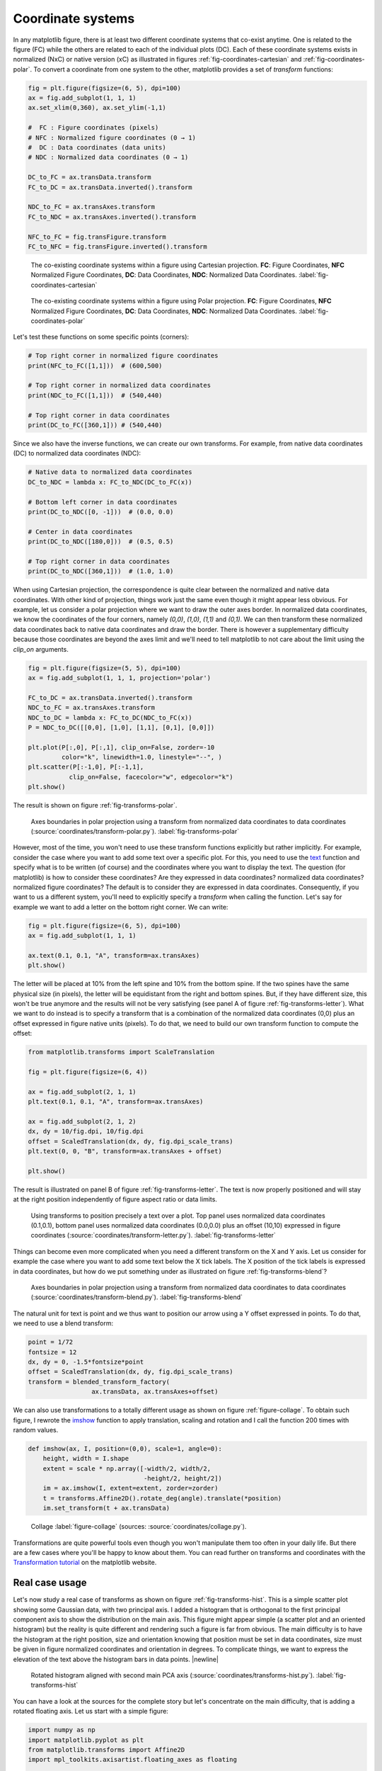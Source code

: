 .. ----------------------------------------------------------------------------
.. Title:   Scientific Visualisation - Python & Matplotlib
.. Author:  Nicolas P. Rougier
.. License: Creative Commons BY-NC-SA International 4.0
.. ----------------------------------------------------------------------------
.. _chap-coordinates:
  
Coordinate systems
==================

In any matplotlib figure, there is at least two different coordinate systems
that co-exist anytime. One is related to the figure (FC) while the others are
related to each of the individual plots (DC). Each of these coordinate systems
exists in normalized (NxC) or native version (xC) as illustrated in figures
:ref:`fig-coordinates-cartesian` and :ref:`fig-coordinates-polar`. To convert a
coordinate from one system to the other, matplotlib provides a set of
`transform` functions:

.. code:: Python

   fig = plt.figure(figsize=(6, 5), dpi=100)
   ax = fig.add_subplot(1, 1, 1)
   ax.set_xlim(0,360), ax.set_ylim(-1,1)

   #  FC : Figure coordinates (pixels)
   # NFC : Normalized figure coordinates (0 → 1)
   #  DC : Data coordinates (data units)
   # NDC : Normalized data coordinates (0 → 1)
   
   DC_to_FC = ax.transData.transform
   FC_to_DC = ax.transData.inverted().transform

   NDC_to_FC = ax.transAxes.transform
   FC_to_NDC = ax.transAxes.inverted().transform

   NFC_to_FC = fig.transFigure.transform
   FC_to_NFC = fig.transFigure.inverted().transform


.. figure:: coordinates/coordinates-cartesian.pdf
   :width: 100%

   The co-existing coordinate systems within a figure using Cartesian
   projection. **FC**: Figure Coordinates, **NFC** Normalized Figure Coordinates,
   **DC**: Data Coordinates, **NDC**: Normalized Data Coordinates.
   :label:`fig-coordinates-cartesian`


.. figure:: coordinates/coordinates-polar.pdf
   :width: 100%
           
   The co-existing coordinate systems within a figure using Polar projection.
   **FC**: Figure Coordinates, **NFC** Normalized Figure Coordinates, **DC**:
   Data Coordinates, **NDC**: Normalized Data Coordinates.
   :label:`fig-coordinates-polar`


Let's test these functions on some specific points (corners):

.. code:: python

   # Top right corner in normalized figure coordinates
   print(NFC_to_FC([1,1]))  # (600,500)
   
   # Top right corner in normalized data coordinates
   print(NDC_to_FC([1,1]))  # (540,440)

   # Top right corner in data coordinates
   print(DC_to_FC([360,1])) # (540,440)

Since we also have the inverse functions, we can create our own transforms. For
example, from native data coordinates (DC) to normalized data coordinates (NDC):

.. code:: Python

   # Native data to normalized data coordinates
   DC_to_NDC = lambda x: FC_to_NDC(DC_to_FC(x))

   # Bottom left corner in data coordinates
   print(DC_to_NDC([0, -1]))  # (0.0, 0.0)

   # Center in data coordinates
   print(DC_to_NDC([180,0]))  # (0.5, 0.5)

   # Top right corner in data coordinates
   print(DC_to_NDC([360,1]))  # (1.0, 1.0)

When using Cartesian projection, the correspondence is quite clear between the
normalized and native data coordinates. With other kind of projection, things
work just the same even though it might appear less obvious. For example, let
us consider a polar projection where we want to draw the outer axes border. In
normalized data coordinates, we know the coordinates of the four corners,
namely `(0,0)`, `(1,0)`, `(1,1)` and `(0,1)`. We can then transform these
normalized data coordinates back to native data coordinates and draw the
border. There is however a supplementary difficulty because those coordinates
are beyond the axes limit and we'll need to tell matplotlib to not care about
the limit using the `clip_on` arguments.

.. code:: Python
          
   fig = plt.figure(figsize=(5, 5), dpi=100)
   ax = fig.add_subplot(1, 1, 1, projection='polar')

   FC_to_DC = ax.transData.inverted().transform
   NDC_to_FC = ax.transAxes.transform
   NDC_to_DC = lambda x: FC_to_DC(NDC_to_FC(x))
   P = NDC_to_DC([[0,0], [1,0], [1,1], [0,1], [0,0]])
   
   plt.plot(P[:,0], P[:,1], clip_on=False, zorder=-10
            color="k", linewidth=1.0, linestyle="--", )
   plt.scatter(P[:-1,0], P[:-1,1],
              clip_on=False, facecolor="w", edgecolor="k")
   plt.show()

The result is shown on figure :ref:`fig-transforms-polar`.

.. figure:: coordinates/transforms-polar.pdf
   :width: 75%
           
   Axes boundaries in polar projection using a transform from normalized data
   coordinates to data coordinates (:source:`coordinates/transform-polar.py`).
   :label:`fig-transforms-polar`

However, most of the time, you won't need to use these transform functions
explicitly but rather implicitly. For example, consider the case where you
want to add some text over a specific plot. For this, you need to use the text_
function and specify what is to be written (of course) and the coordinates
where you want to display the text. The question (for matplotlib) is how to
consider these coordinates? Are they expressed in data coordinates? normalized
data coordinates? normalized figure coordinates? The default is to consider
they are expressed in data coordinates. Consequently, if you want to us a
different system, you'll need to explicitly specify a `transform` when calling
the function. Let's say for example we want to add a letter on the bottom right
corner. We can write:

.. code:: Python

   fig = plt.figure(figsize=(6, 5), dpi=100)
   ax = fig.add_subplot(1, 1, 1)

   ax.text(0.1, 0.1, "A", transform=ax.transAxes)
   plt.show()
          
The letter will be placed at 10% from the left spine and 10% from the bottom
spine. If the two spines have the same physical size (in pixels), the letter
will be equidistant from the right and bottom spines. But, if they have
different size, this won't be true anymore and the results will not be very
satisfying (see panel A of figure :ref:`fig-transforms-letter`). What we want
to do instead is to specify a transform that is a combination of the normalized
data coordinates (0,0) plus an offset expressed in figure native units
(pixels). To do that, we need to build our own transform function to compute
the offset:

.. code:: Python

   from matplotlib.transforms import ScaleTranslation

   fig = plt.figure(figsize=(6, 4))

   ax = fig.add_subplot(2, 1, 1)
   plt.text(0.1, 0.1, "A", transform=ax.transAxes)

   ax = fig.add_subplot(2, 1, 2)
   dx, dy = 10/fig.dpi, 10/fig.dpi
   offset = ScaledTranslation(dx, dy, fig.dpi_scale_trans)
   plt.text(0, 0, "B", transform=ax.transAxes + offset)

   plt.show()

The result is illustrated on panel B of figure :ref:`fig-transforms-letter`.
The text is now properly positioned and will stay at the right position
independently of figure aspect ratio or data limits.

.. figure:: coordinates/transforms-letter.pdf
   :width: 100%
           
   Using transforms to position precisely a text over a plot. Top panel uses
   normalized data coordinates (0.1,0.1), bottom panel uses normalized data
   coordinates (0.0,0.0) plus an offset (10,10) expressed in figure
   coordinates (:source:`coordinates/transform-letter.py`). :label:`fig-transforms-letter`


Things can become even more complicated when you need a different transform on
the X and Y axis. Let us consider for example the case where you want to add
some text below the X tick labels. The X position of the tick labels is
expressed in data coordinates, but how do we put something under as illustrated
on figure :ref:`fig-transforms-blend`?

.. figure:: coordinates/transforms-blend.pdf
   :width: 100%
           
   Axes boundaries in polar projection using a transform from normalized data
   coordinates to data coordinates (:source:`coordinates/transform-blend.py`).
   :label:`fig-transforms-blend`

The natural unit for text is point and we thus want to position our arrow using
a Y offset expressed in points. To do that, we need to use a blend transform:

.. code:: Python
          
   point = 1/72
   fontsize = 12
   dx, dy = 0, -1.5*fontsize*point
   offset = ScaledTranslation(dx, dy, fig.dpi_scale_trans)
   transform = blended_transform_factory(
                    ax.transData, ax.transAxes+offset)


We can also use transformations to a totally different usage as shown
on figure :ref:`figure-collage`. To obtain such figure, I rewrote the
`imshow
<https://matplotlib.org/stable/api/_as_gen/matplotlib.pyplot.imshow.html>`__
function to apply translation, scaling and rotation and I call the
function 200 times with random values.

.. code:: python
          
   def imshow(ax, I, position=(0,0), scale=1, angle=0):
       height, width = I.shape
       extent = scale * np.array([-width/2, width/2,
                                  -height/2, height/2])
       im = ax.imshow(I, extent=extent, zorder=zorder)
       t = transforms.Affine2D().rotate_deg(angle).translate(*position)
       im.set_transform(t + ax.transData)


.. figure:: coordinates/collage.png
   :width: 100%

   Collage
   :label:`figure-collage`
   (sources: :source:`coordinates/collage.py`).

   
Transformations are quite powerful tools even though you won't manipulate them
too often in your daily life. But there are a few cases where you'll be
happy to know about them. You can read further on transforms and coordinates
with the `Transformation tutorial`_ on the matplotlib website.


Real case usage
---------------

Let's now study a real case of transforms as shown on figure
:ref:`fig-transforms-hist`. This is a simple scatter plot showing some Gaussian
data, with two principal axis. I added a histogram that is orthogonal to the
first principal component axis to show the distribution on the main axis.
This figure might appear simple (a scatter plot and an oriented histogram) but
the reality is quite different and rendering such a figure is far from
obvious. The main difficulty is to have the histogram at the right position,
size and orientation knowing that position must be set in data coordinates,
size must be given in figure normalized coordinates and orientation in
degrees. To complicate things, we want to express the elevation of the text
above the histogram bars in data points. |newline|

.. figure:: coordinates/transforms-hist.pdf
   :width: 100%
           
   Rotated histogram aligned with second main PCA axis
   (:source:`coordinates/transforms-hist.py`). :label:`fig-transforms-hist`

You can have a look at the sources for the complete story but let's concentrate
on the main difficulty, that is adding a rotated floating axis. Let us start with
a simple figure:
   
.. code:: Python

   import numpy as np
   import matplotlib.pyplot as plt
   from matplotlib.transforms import Affine2D
   import mpl_toolkits.axisartist.floating_axes as floating

   fig = plt.figure(figsize=(8,8))
   ax1 = plt.subplot(1,1,1, aspect=1,
                     xlim=[0,10], ylim=[0,10])

Let's imagine we want to have a floating axis whose center is (5,5) in data
coordinates, size is (5,3) in data coordinates and orientation is -30 degrees:

.. code:: Python

   center = np.array([5,5])
   size = np.array([5,3])
   orientation = -30
   T = size/2*[(-1,-1), (+1,-1), (+1,+1), (-1,+1)]
   rotation = Affine2D().rotate_deg(orientation)
   P = center + rotation.transform(T)

In the code above, we defined the four points delimiting the extent of our new
axis and we took advantage of matplotlib affine transforms to do the actual
rotation. At this point, we have thus four points describing the border of the
axis in data coordinates and we need to transform them in figure normalized
coordinates because the floating axis requires normalized figure coordinates.

.. code:: Python

   DC_to_FC = ax1.transData.transform
   FC_to_NFC = fig.transFigure.inverted().transform
   DC_to_NFC = lambda x: FC_to_NFC(DC_to_FC(x))

We have one supplementary difficulty because the position of a floating axis
needs to be defined in terms of the non-rotated bounding box:

.. code:: Python

   xmin, ymin = DC_to_NFC((P[:,0].min(), P[:,1].min()))
   xmax, ymax = DC_to_NFC((P[:,0].max(), P[:,1].max()))

We now have all the information to add our new axis:

.. code:: Python

   transform = Affine2D().rotate_deg(orientation)
   helper = floating.GridHelperCurveLinear(
                 transform, (0, size[0], 0, size[1]))
   ax2 = floating.FloatingSubplot(
                 fig, 111, grid_helper=helper, zorder=0)
   ax2.set_position((xmin, ymin, xmax-xmin, ymax-xmin))
   fig.add_subplot(ax2)

The result is shown on figure :ref:`fig-transforms-floating-axis`.


Exercise
--------

**Exercise 1** When you specify the size of markers in a scatter plot, this
size is expressed in points. Try to make a scatter plot whose size is expressed
in data points such as to obtain figure :ref:`fig-transforms-exercise-1`.

.. figure:: coordinates/transforms-exercise-1.pdf
   :width: 100%
           
   A scatter plot whose marker size is expressed in data coordinates instead of points
   (:source:`coordinates/transforms-exercise-1.py`).
   :label:`fig-transforms-exercise-1`
          

.. figure:: coordinates/transforms-floating-axis.pdf
   :width: 100%
           
   A floating and rotated floating axis with controlled position size and
   rotation (:source:`coordinates/transforms-floating-axis.py`).
   :label:`fig-transforms-floating-axis`


.. --- Links ------------------------------------------------------------------
.. _text:  https://matplotlib.org/api/_as_gen/matplotlib.pyplot.text.html
.. _Transformation tutorial: https://matplotlib.org/tutorials/advanced/transforms_tutorial.html
.. ----------------------------------------------------------------------------


